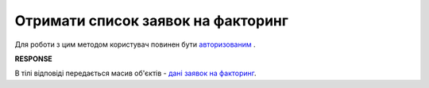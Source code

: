 #############################################################
**Отримати список заявок на факторинг**
#############################################################

Для роботи з цим методом користувач повинен бути `авторизованим <https://wiki.edin.ua/uk/latest/API_PC/Methods/Authorization.html>`__ .

.. csv-table:: 
  :file: GetFactorRequestS.csv
  :widths:  10, 41
  :stub-columns: 0

**RESPONSE**

В тілі відповіді передається масив об'єктів - `дані заявок на факторинг <https://wiki.edin.ua/uk/latest/API_PC/Methods/EveryBody/FactorRequestList.html>`__.

